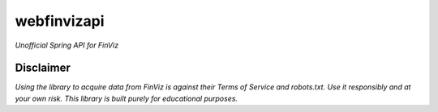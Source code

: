 webfinvizapi 
##########
*Unofficial Spring API for FinViz*

.. image:: https://img.shields.io/badge/java-11%2B-yellowgreen?stlye=flat&logo=Java
    :target: https://www.oracle.com/java/technologies/javase/jdk11-archive-downloads.html

.. image:: https://img.shields.io/badge/maven-3.9.4-blue.svg
    :target: https://maven.apache.org/docs/3.9.4/release-notes.html


Disclaimer
-----------
*Using the library to acquire data from FinViz is against their Terms of Service and robots.txt. Use it responsibly and at your own risk. This library is built purely for educational purposes.*
